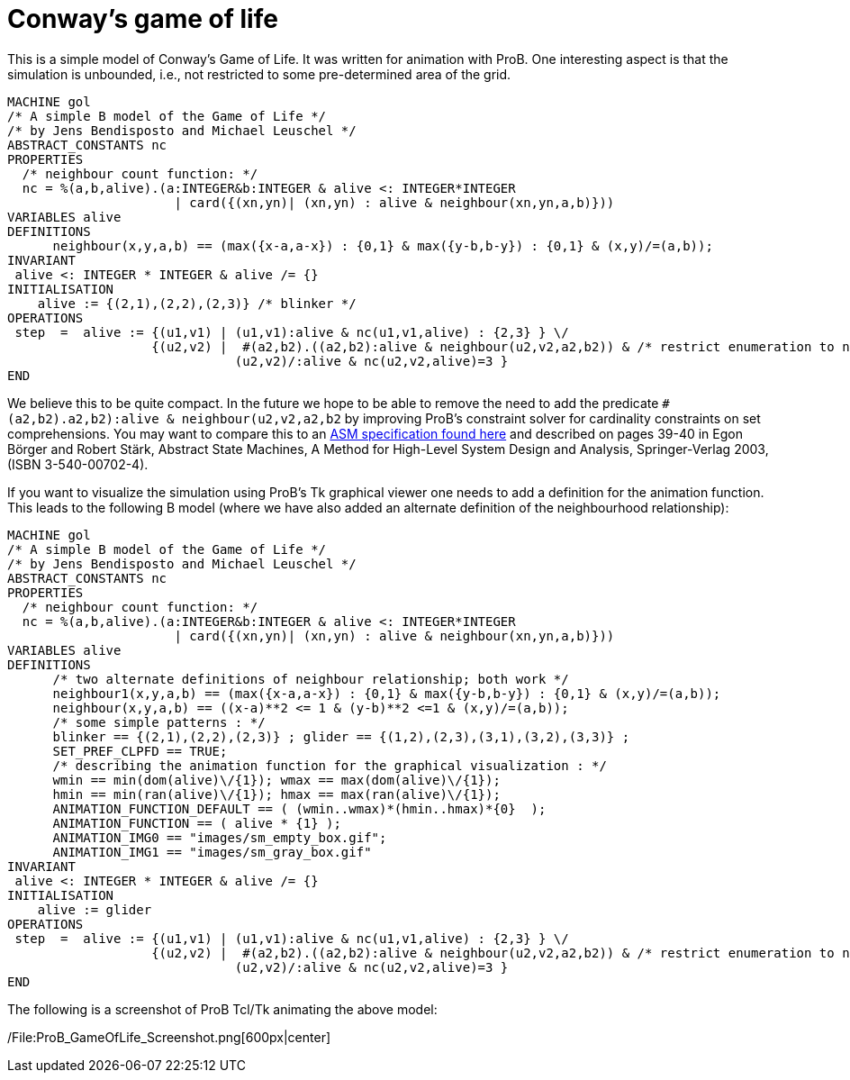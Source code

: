 = Conway's game of life 

This is a simple model of Conway's Game of Life. It was written for
animation with ProB. One interesting aspect is that the simulation is
unbounded, i.e., not restricted to some pre-determined area of the grid.

....
MACHINE gol
/* A simple B model of the Game of Life */
/* by Jens Bendisposto and Michael Leuschel */
ABSTRACT_CONSTANTS nc
PROPERTIES
  /* neighbour count function: */
  nc = %(a,b,alive).(a:INTEGER&b:INTEGER & alive <: INTEGER*INTEGER
                      | card({(xn,yn)| (xn,yn) : alive & neighbour(xn,yn,a,b)}))
VARIABLES alive
DEFINITIONS
      neighbour(x,y,a,b) == (max({x-a,a-x}) : {0,1} & max({y-b,b-y}) : {0,1} & (x,y)/=(a,b));
INVARIANT
 alive <: INTEGER * INTEGER & alive /= {}
INITIALISATION
    alive := {(2,1),(2,2),(2,3)} /* blinker */
OPERATIONS
 step  =  alive := {(u1,v1) | (u1,v1):alive & nc(u1,v1,alive) : {2,3} } \/
                   {(u2,v2) |  #(a2,b2).((a2,b2):alive & neighbour(u2,v2,a2,b2)) & /* restrict enumeration to neighbours of alive */
                              (u2,v2)/:alive & nc(u2,v2,alive)=3 }
END
....

We believe this to be quite compact. In the future we hope to be able to
remove the need to add the predicate
`#(a2,b2).((a2,b2):alive & neighbour(u2,v2,a2,b2))` by improving ProB's
constraint solver for cardinality constraints on set comprehensions. You
may want to compare this to an
http://sourceforge.net/p/asmeta/code/2606/tree/asm_examples/examples/conwayGameOfLife/[ASM
specification found here] and described on pages 39-40 in Egon Börger
and Robert Stärk, Abstract State Machines, A Method for High-Level
System Design and Analysis, Springer-Verlag 2003, (ISBN 3-540-00702-4).

If you want to visualize the simulation using ProB's Tk graphical viewer
one needs to add a definition for the animation function. This leads to
the following B model (where we have also added an alternate definition
of the neighbourhood relationship):

....
MACHINE gol
/* A simple B model of the Game of Life */
/* by Jens Bendisposto and Michael Leuschel */
ABSTRACT_CONSTANTS nc
PROPERTIES
  /* neighbour count function: */
  nc = %(a,b,alive).(a:INTEGER&b:INTEGER & alive <: INTEGER*INTEGER
                      | card({(xn,yn)| (xn,yn) : alive & neighbour(xn,yn,a,b)}))
VARIABLES alive
DEFINITIONS
      /* two alternate definitions of neighbour relationship; both work */
      neighbour1(x,y,a,b) == (max({x-a,a-x}) : {0,1} & max({y-b,b-y}) : {0,1} & (x,y)/=(a,b));
      neighbour(x,y,a,b) == ((x-a)**2 <= 1 & (y-b)**2 <=1 & (x,y)/=(a,b));
      /* some simple patterns : */
      blinker == {(2,1),(2,2),(2,3)} ; glider == {(1,2),(2,3),(3,1),(3,2),(3,3)} ;
      SET_PREF_CLPFD == TRUE;
      /* describing the animation function for the graphical visualization : */
      wmin == min(dom(alive)\/{1}); wmax == max(dom(alive)\/{1});
      hmin == min(ran(alive)\/{1}); hmax == max(ran(alive)\/{1});
      ANIMATION_FUNCTION_DEFAULT == ( (wmin..wmax)*(hmin..hmax)*{0}  );
      ANIMATION_FUNCTION == ( alive * {1} );
      ANIMATION_IMG0 == "images/sm_empty_box.gif";
      ANIMATION_IMG1 == "images/sm_gray_box.gif"
INVARIANT
 alive <: INTEGER * INTEGER & alive /= {}
INITIALISATION
    alive := glider
OPERATIONS
 step  =  alive := {(u1,v1) | (u1,v1):alive & nc(u1,v1,alive) : {2,3} } \/
                   {(u2,v2) |  #(a2,b2).((a2,b2):alive & neighbour(u2,v2,a2,b2)) & /* restrict enumeration to neighbours of alive */
                              (u2,v2)/:alive & nc(u2,v2,alive)=3 }
END
....

The following is a screenshot of ProB Tcl/Tk animating the above model:

/File:ProB_GameOfLife_Screenshot.png[600px|center]

